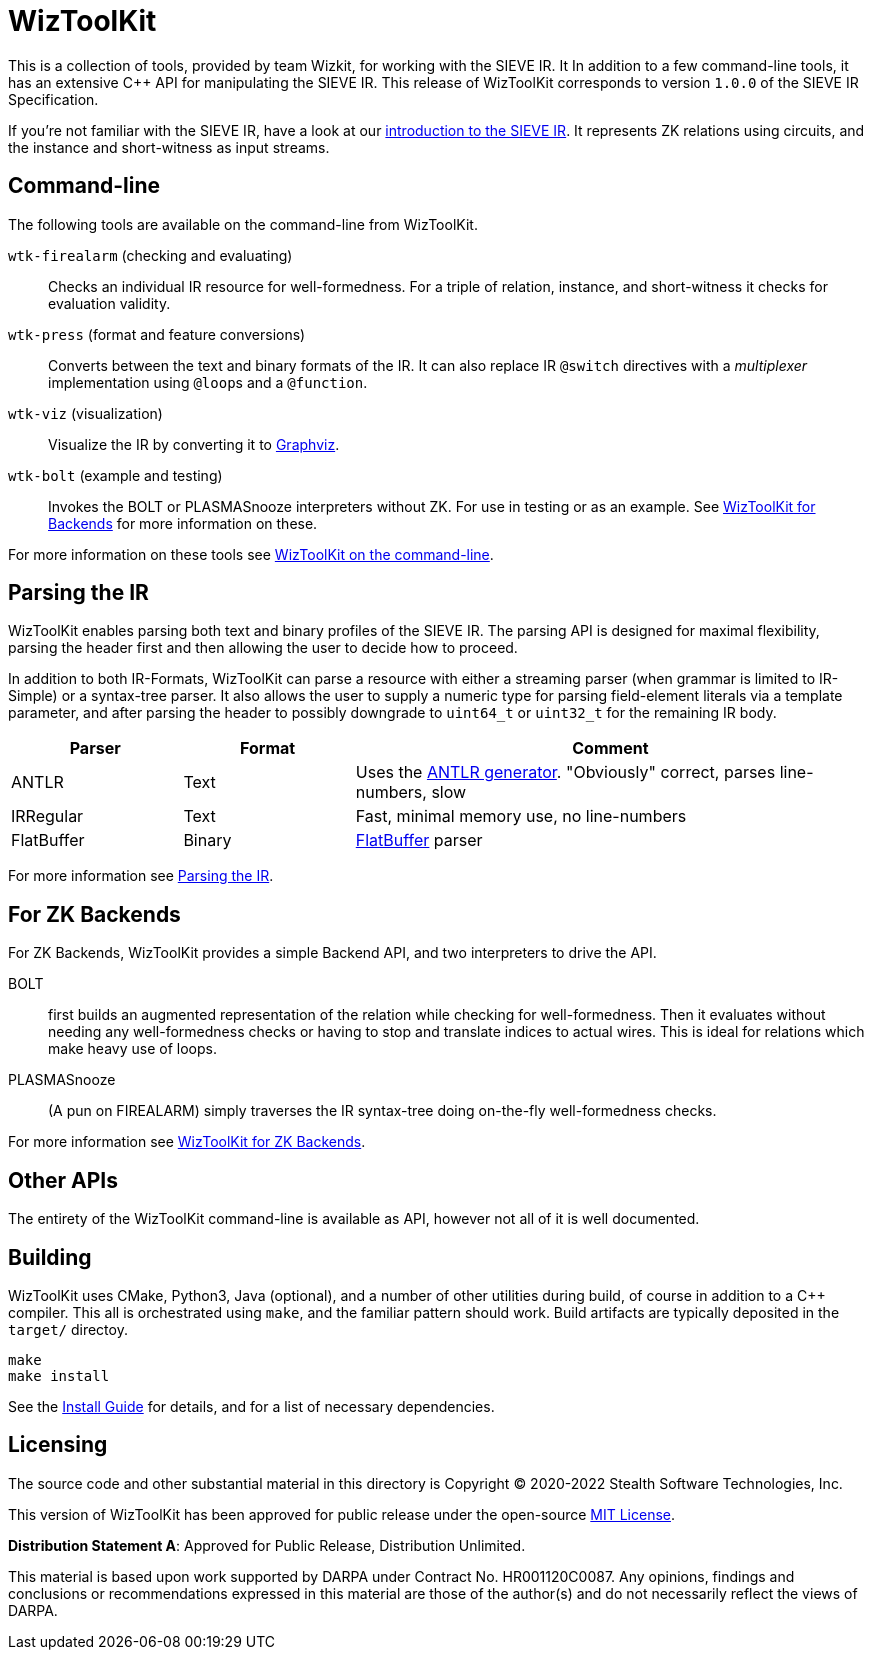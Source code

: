= WizToolKit
ifndef::xref-rel-dir[]
:xref-rel-dir: https://stealthsoftwareinc.github.io/wiztoolkit/docs/v1.0.1/
endif::[]

This is a collection of tools, provided by team Wizkit, for working with the SIEVE IR.
It In addition to a few command-line tools, it has an extensive C++ API for manipulating the SIEVE IR.
This release of WizToolKit corresponds to version `1.0.0` of the SIEVE IR Specification.

If you're not familiar with the SIEVE IR, have a look at our https://stealthsoftwareinc.github.io/wizkit-blog/2021/09/20/introducing-the-sieve-ir.html[introduction to the SIEVE IR].
It represents ZK relations using circuits, and the instance and short-witness as input streams.

== Command-line
The following tools are available on the command-line from WizToolKit.

``wtk-firealarm`` (checking and evaluating):: Checks an individual IR resource for well-formedness. For a triple of relation, instance, and short-witness it checks for evaluation validity.
``wtk-press`` (format and feature conversions):: Converts between the text and binary formats of the IR. It can also replace IR `@switch` directives with a _multiplexer_ implementation using ``@loop``s and a `@function`.
``wtk-viz`` (visualization):: Visualize the IR by converting it to https://graphviz.org/[Graphviz].
``wtk-bolt`` (example and testing):: Invokes the BOLT or PLASMASnooze interpreters without ZK. For use in testing or as an example. See xref:{xref-rel-dir}backends.adoc#backends[WizToolKit for Backends] for more information on these.

For more information on these tools see xref:{xref-rel-dir}commandline.adoc#commandline[WizToolKit on the command-line].

== Parsing the IR
WizToolKit enables parsing both text and binary profiles of the SIEVE IR.
The parsing API is designed for maximal flexibility, parsing the header first and then allowing the user to decide how to proceed.

In addition to both IR-Formats, WizToolKit can parse a resource with either a streaming parser (when grammar is limited to IR-Simple) or a syntax-tree parser.
It also allows the user to supply a numeric type for parsing field-element literals via a template parameter, and after parsing the header to possibly downgrade to `uint64_t` or `uint32_t` for the remaining IR body.

[cols="1,1,3"]
|===
| Parser     | Format | Comment

| ANTLR      | Text   | Uses the https://www.antlr.org/[ANTLR generator]. "Obviously" correct, parses line-numbers, slow
| IRRegular  | Text   | Fast, minimal memory use, no line-numbers
| FlatBuffer | Binary | https://google.github.io/flatbuffers[FlatBuffer] parser
|===

For more information see xref:{xref-rel-dir}parsers.adoc#parsers[Parsing the IR].

== For ZK Backends
For ZK Backends, WizToolKit provides a simple Backend API, and two interpreters to drive the API.

BOLT:: first builds an augmented representation of the relation while checking for well-formedness. Then it evaluates without needing any well-formedness checks or having to stop and translate indices to actual wires. This is ideal for relations which make heavy use of loops.
PLASMASnooze:: (A pun on FIREALARM) simply traverses the IR syntax-tree doing on-the-fly well-formedness checks.

For more information see xref:{xref-rel-dir}backends.adoc#backends[WizToolKit for ZK Backends].

== Other APIs
The entirety of the WizToolKit command-line is available as API, however not all of it is well documented.

== Building
WizToolKit uses CMake, Python3, Java (optional), and a number of other utilities during build, of course in addition to a C++ compiler.
This all is orchestrated using `make`, and the familiar pattern should work.
Build artifacts are typically deposited in the `target/` directoy.

----
make
make install
----

See the xref:{xref-rel-dir}install.adoc#install[Install Guide] for details, and for a list of necessary dependencies.

== Licensing
The source code and other substantial material in this directory is Copyright (C) 2020-2022 Stealth Software Technologies, Inc.

This version of WizToolKit has been approved for public release under the open-source xref:license.md[MIT License].

**Distribution Statement A**: Approved for Public Release, Distribution Unlimited.

This material is based upon work supported by DARPA under Contract No. HR001120C0087.  Any opinions, findings and conclusions or recommendations expressed in this material are those of the author(s) and do not necessarily reflect the views of DARPA.
